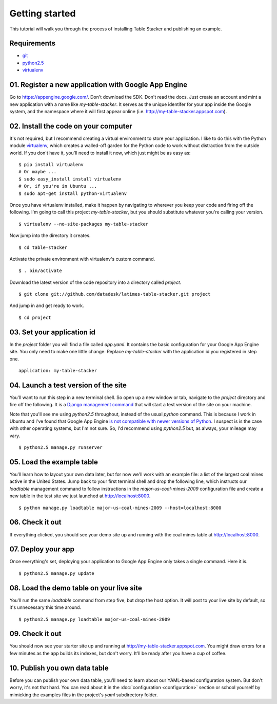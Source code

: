 ===============
Getting started
===============

This tutorial will walk you through the process of installing Table Stacker and publishing an example.

Requirements
------------

* `git <http://git-scm.com/>`_
* `python2.5 <http://www.python.org/download/releases/2.5.5/>`_
* `virtualenv <http://pypi.python.org/pypi/virtualenv>`_

01. Register a new application with Google App Engine
------------------------------------------------------

Go to `https://appengine.google.com/ <https://appengine.google.com/>`_. Don't download the SDK. Don't read the docs. Just create an account and mint a new application with a name like `my-table-stacker`. It serves as the unique identifer for your app inside the Google system, and the namespace where it will first appear online (i.e. `http://my-table-stacker.appspot.com <http://my-table-stacker.appspot.com/>`_).

02. Install the code on your computer
-------------------------------------

It's not required, but I recommend creating a virtual environment to store your application. I like to do this with the Python module `virtualenv <http://pypi.python.org/pypi/virtualenv>`_, which creates a walled-off garden for the Python code to work without distraction from the outside world. If you don't have it, you'll need to install it now, which just might be as easy as::

    $ pip install virtualenv
    # Or maybe ...
    $ sudo easy_install install virtualenv
    # Or, if you're in Ubuntu ...
    $ sudo apt-get install python-virtualenv

Once you have virtualenv installed, make it happen by navigating to wherever you keep your code and firing off the following. I'm going to call this project `my-table-stacker`, but you should substitute whatever you're calling your version. ::

    $ virtualenv --no-site-packages my-table-stacker

Now jump into the directory it creates. ::

    $ cd table-stacker

Activate the private environment with virtualenv's custom command. ::

    $ . bin/activate

Download the latest version of the code repository into a directory called `project`. ::

    $ git clone git://github.com/datadesk/latimes-table-stacker.git project

And jump in and get ready to work. ::

    $ cd project

03. Set your application id
---------------------------

In the `project` folder you will find a file called `app.yaml`. It contains the basic configuration for your Google App Engine site. You only need to make one little change: Replace `my-table-stacker` with the application id you registered in step one. ::

    application: my-table-stacker

04. Launch a test version of the site
-------------------------------------

You'll want to run this step in a new terminal shell. So open up a new window or tab, navigate to the `project` directory and fire off the following. It is a `Django management command <http://docs.djangoproject.com/en/dev/ref/django-admin/#runserver-port-or-address-port>`_ that will start a test version of the site on your machine.

Note that you'll see me using `python2.5` throughout, instead of the usual `python` command. This is because I work in Ubuntu and I've found that Google App Engine `is not compatible with newer versions of Python <http://www.codigomanso.com/en/2010/05/google-app-engine-en-ubuntu-10-4-lucid-lynx/>`_. I suspect is is the case with other operating systems, but I'm not sure. So, I'd recommend using `python2.5` but, as always, your mileage may vary. ::

    $ python2.5 manage.py runserver

05. Load the example table
--------------------------

You'll learn how to layout your own data later, but for now we'll work with an example file: a list of the largest coal mines active in the United States. Jump back to your first terminal shell and drop the following line, which instructs our `loadtable` management command to follow instructions in the `major-us-coal-mines-2009` configuration file and create a new table in the test site we just launched at `http://localhost:8000 <http://localhost:8000>`_. ::

    $ python manage.py loadtable major-us-coal-mines-2009 --host=localhost:8000

06. Check it out
----------------

If everything clicked, you should see your demo site up and running with the coal mines table at `http://localhost:8000 <http://localhost:8000>`_.

07. Deploy your app
-------------------

Once everything's set, deploying your application to Google App Engine only takes a single command. Here it is. ::

    $ python2.5 manage.py update

08. Load the demo table on your live site
-----------------------------------------

You'll run the same `loadtable` command from step five, but drop the host option. It will post to your live site by default, so it's unnecessary this time around. ::

    $ python2.5 manage.py loadtable major-us-coal-mines-2009

09. Check it out
----------------

You should now see your starter site up and running at `http://my-table-stacker.appspot.com <http://my-table-stacker.appspot.com/>`_. You might draw errors for a few minutes as the app builds its indexes, but don't worry. It'll be ready after you have a cup of coffee.

10. Publish you own data table
------------------------------

Before you can publish your own data table, you'll need to learn about our YAML-based configuration system. But don't worry, it's not that hard. You can read about it in the :doc:`configuration <configuration>` section or school yourself by mimicking the examples files in the project's `yaml` subdirectory folder.




